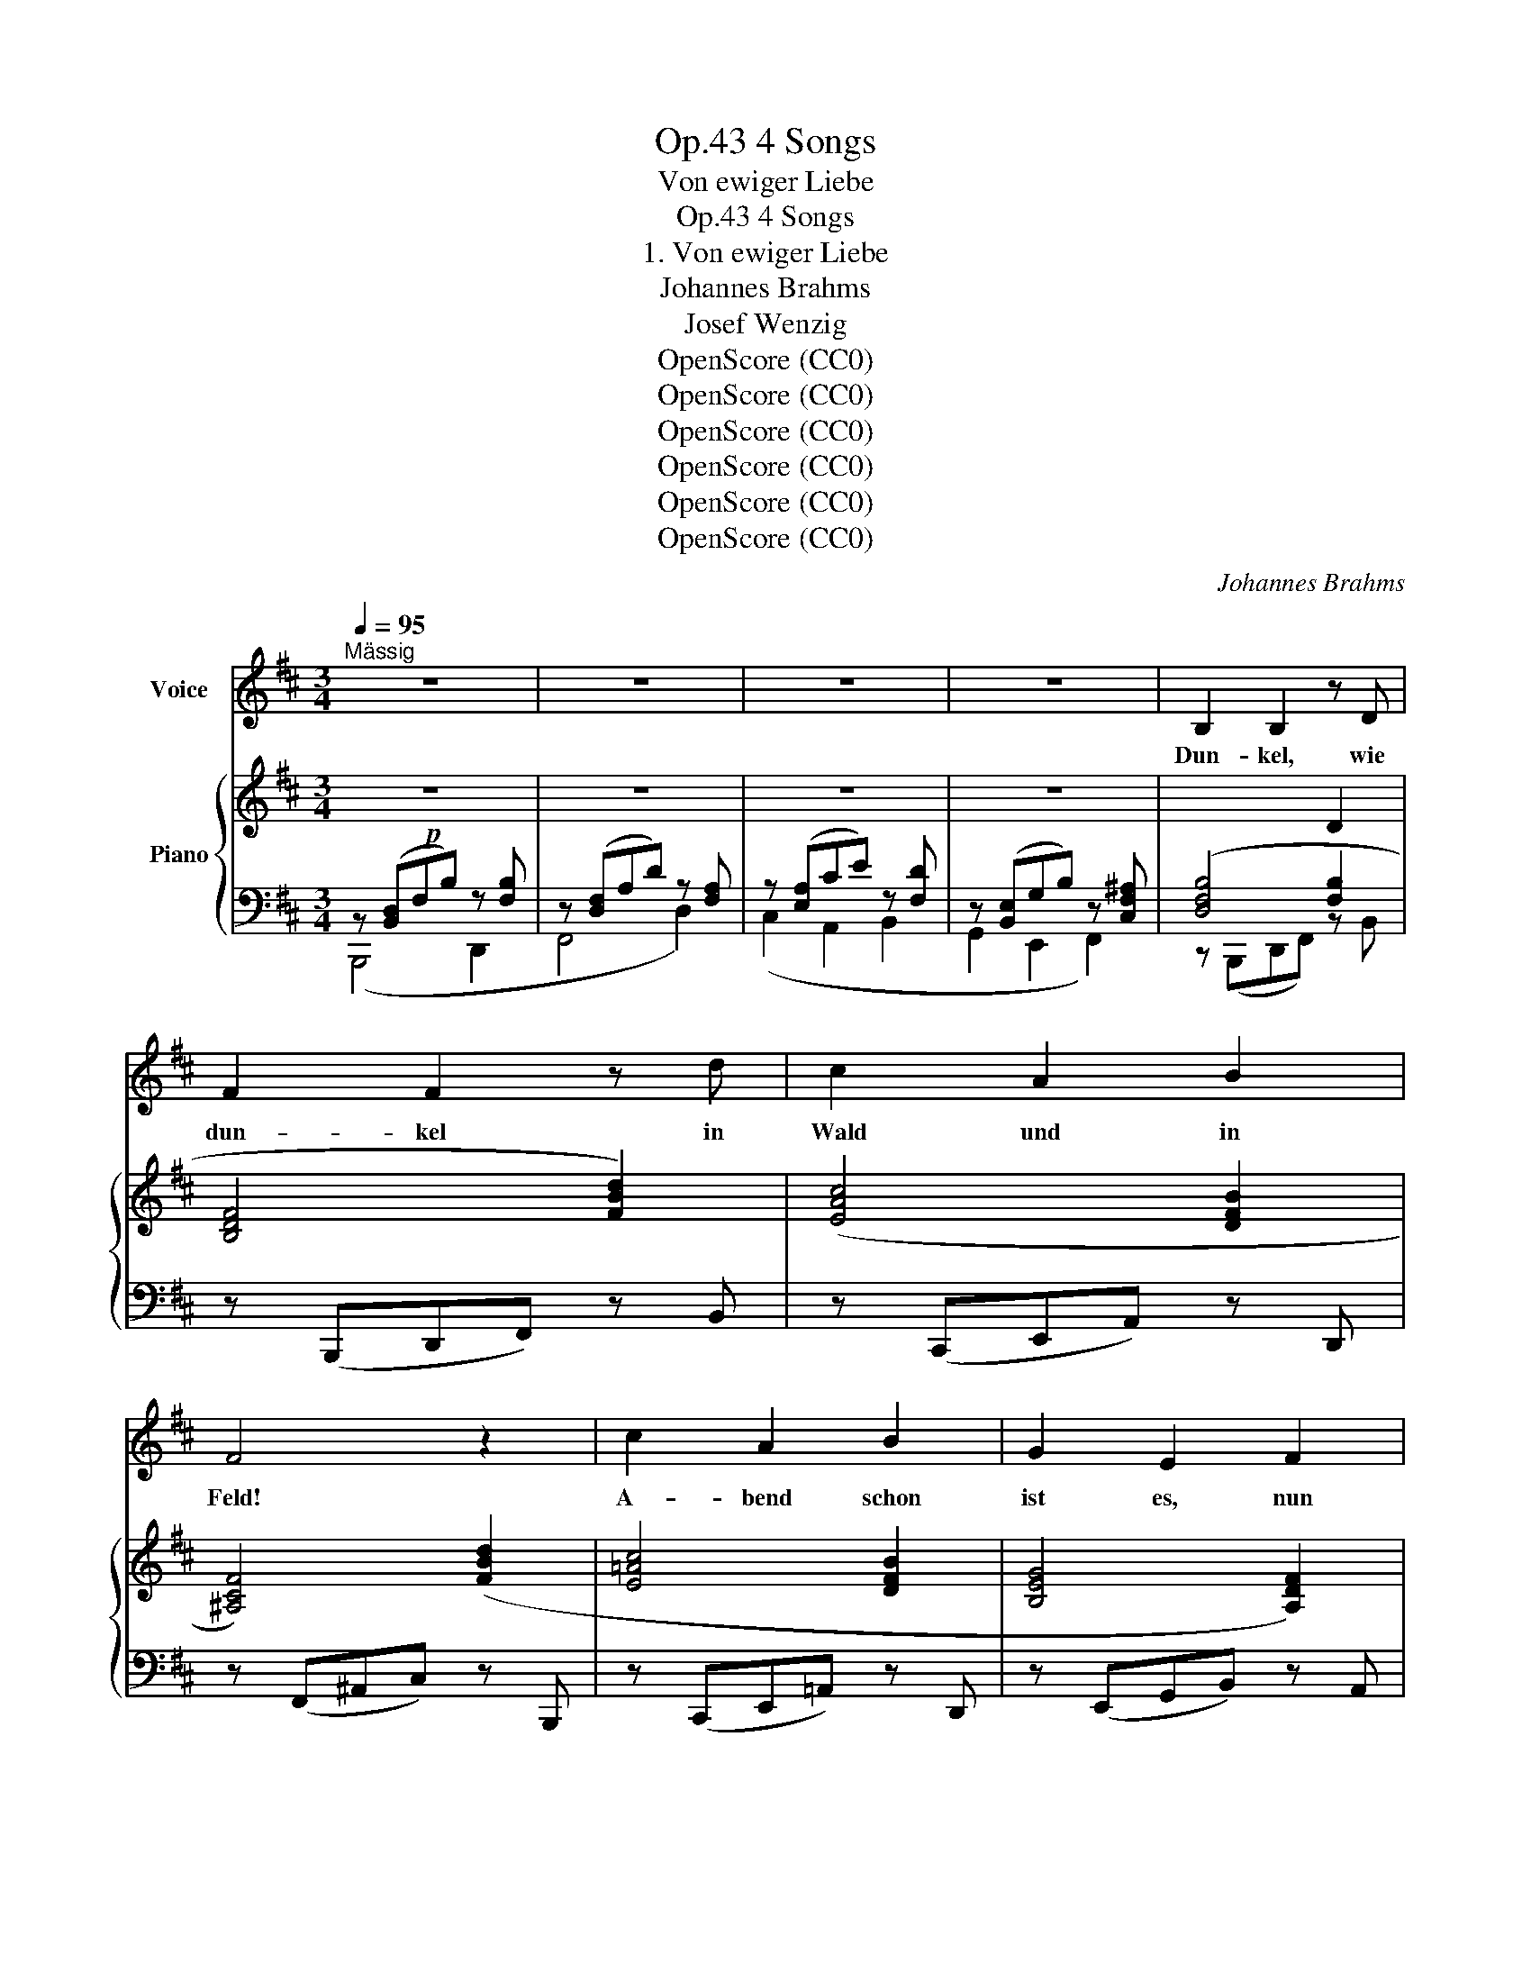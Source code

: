X:1
T:4 Songs, Op.43
T:Von ewiger Liebe
T:4 Songs, Op.43
T:1. Von ewiger Liebe
T:Johannes Brahms
T:Josef Wenzig
T:OpenScore (CC0)
T:OpenScore (CC0)
T:OpenScore (CC0)
T:OpenScore (CC0)
T:OpenScore (CC0)
T:OpenScore (CC0)
C:Johannes Brahms
Z:Josef Wenzig
Z:OpenScore (CC0)
%%score 1 { ( 2 5 ) | ( 3 4 ) }
L:1/8
Q:1/4=95
M:3/4
K:D
V:1 treble nm="Voice"
V:2 treble nm="Piano"
V:5 treble 
V:3 bass 
V:4 bass 
V:1
"^Mässig" z6 | z6 | z6 | z6 | B,2 B,2 z D | F2 F2 z d | c2 A2 B2 | F4 z2 | c2 A2 B2 | G2 E2 F2 | %10
w: ||||Dun- kel, wie|dun- kel in|Wald und in|Feld!|A- bend schon|ist es, nun|
 A3 A, E2 | D2 z2 z2 | z6 | D2 E3 =F | =F4 E2 | A2 ^G3 ^F | ^G4 ^c2 | z2 ^A2 B2 | =A2 F2 G2 | %19
w: schwei- get  die|Welt.||Nir- gend noch|Licht und|nir- gend noch|Rauch, ja,|und die|Ler- che sie|
 D2 F3 F | B,2 z2 z2 | z6 | z6 | z6 | B,3 B, D2 | F2 F2 d2 | c2 A2 B2 | F4 z2 | c2 A2 B2 | %29
w: schwei- get nun|auch.||||Kommt aus  dem|Dor- fe der|Bur- sche her-|aus,|gibt das Ge-|
 G2 E2 F2 | A3 A, E2 | D2 z2 z2 | z6 | D2 E3 =F | =F3 E E2 | A2 ^G2 F2 | ^G4 z2 | ^A2 A2!<(! B2 | %38
w: leit der Ge-|lieb- ten  nach|Haus,||führt sie am|Wei- den- ge-|bü- sche vor-|bei,|re- det so|
 =A2 F2 G2 | (D2 F3) F | F4!<)!!mf! z2 | z6 | z6 | z6 | F2 B3 B | c4 z2 | F B (cd) c B | c4 z2 | %48
w: viel und so-|man- * cher-|lei:||||„Lei- dest du|Schmach|und be- trü- * best du|dich,|
 d2 c2 B2 | A4 G2 | (F>^G) A2 ^E2 | F4 z2 | F2 B3 B | c4 F F | (FB) (cd) (cB) | c4 z2 | d2 c2 B2 | %57
w: lei- dest du|Schmach von|an- * dern um|mich,|wer- de die|Lie- be ge-|trennt * so * ge- *|schwind,|schnell wie wir|
 A3 A G2 | (F>^G) A2 ^E2 | F4 z2 |[Q:1/4=97] B2 c3 c |[Q:1/4=99] d3 c B2 | %62
w: frü- her ver-|ei- * ni- get|sind.|Schei- de mit|Re- gen und|
[Q:1/4=101] (Bd) (ce) (dc) |[Q:1/4=103] d4 z2 |[Q:1/4=105] d2 c2 B2 |[Q:1/4=107] A2 F2 e2 | %66
w: schei- * de * mit *|Wind,|schnell wie wir|frü- her ver-|
[Q:1/4=109] d2 B2 ^A2 | B4 z2 | z6 | z6 | z6 | z6 | z6 |[Q:1/4=100] z6[Q:1/4=95] | %74
w: ei- ni- get|sind.“|||||||
[Q:1/4=90] z6[Q:1/4=85] |[Q:1/4=80] z6[Q:1/4=77] |[Q:1/4=75] z6[Q:1/4=72] |[Q:1/4=70] z6 || %78
w: ||||
[K:B][M:6/8]"^Ziemlich langsam"[Q:3/8=40] z2 z F2 F | G2 F F2 z | B3 F2 E | D2 z z2 z | F3 F2 F | %83
w: Spricht das|Mäg- de- lein,|Mäg- de- lein|spricht:|„Un- se- re|
 =A3 A2 A |{=AB} c3 B2 =A | G2 z z2 z | B3- B =A G | %87
w: Lie- be, sie|tren- net sich|nicht!|Fest _ ist der|
"^un poco animato e cresc."[Q:1/4=63] B3[Q:1/4=66] z G G | %88
w: Stahl und das|
"^(cresc.)"[Q:1/4=69] B3-[Q:1/4=72] B ^A G |[Q:1/4=74] B3[Q:1/4=76] z2 z |[Q:1/4=78] c3 B2 A | %91
w: Ei- * sen gar|sehr,|un\-- se- re|
 e3 c2 A | (=d2 B) G2 ^E | F3 z2 z | z6 |[Q:1/4=73] z6[Q:1/4=69] |[Q:1/4=66] z6[Q:1/4=62] | %97
w: Lie- be ist|fe- * ster noch|mehr.||||
[Q:1/4=58] z6[Q:1/4=55] | F3 E2 C | (F3 E2) C | B3 A2 A | B2 z z2 z | F3 F2 F | =A3 A2 A | %104
w: |Ei- sen und|Stahl,  _ man|schmie- det sie|um,|un- se- re|Lie- be, wer|
{=AB} c3 B2 =A | G2 z z2 z | B3- B =A G | %107
w: wan- delt sie|um?|Ei- * sen und|
"^un  poco  animato  e  cresc."[Q:1/4=58]"_cresc." B3[Q:1/4=61] z2 G | %108
w: Stahl, sie|
[Q:1/4=63] B3-[Q:1/4=65] B ^A G |[Q:1/4=67] B3[Q:1/4=69] z2 z |[Q:1/4=71] c3[Q:1/4=72] B2 A | %111
w: kön- * nen zer-|gehn,|un- se- re|
[Q:1/4=73] e3 c2 z |[Q:1/4=74] f3 d2 B | e3 c2 G | c2 B e3- | e3 d2 c | B2[Q:1/4=74] z z2 z | %117
w: Lie- be,|un- se- re|Lie- be muss|e- wig,  e-|* wig be-|stehn!“|
 z6[Q:1/4=70] |[Q:1/4=65] z6[Q:1/4=60] |[Q:1/4=55] z6[Q:1/4=50][Q:1/4=45] | !fermata!z6 |] %121
w: ||||
V:2
!p! z6 | z6 | z6 | z6 |[I:staff +1] ([D,F,B,]4 [F,B,]2 |[I:staff -1] [B,DF]4 [FBd]2) | %6
 ([EAc]4 [DFB]2 | [^A,CF]4) ([FBd]2 | [E=Ac]4 [DFB]2 | [B,EG]4 [A,DF]2) | (=F2 E4) | %11
 ([A,-D]2!<(! [A,CE]3 [A,D=F])!<)! |!>(! ([^G,D=F]4 [A,CE]2)!>)! | ([A,-D]2 [A,CE]3 [A,D=F]) | %14
!<(! ([^G,D=F]4 [A,CE]2) | ([^C^FA]2 [B,^E^G]3 [A,CF]) | [C^E^G]4 [Cc]2!<)! | %17
!>(! ([C=E^A]4 [B,DB]2 | [=CF=A]4 [B,EG]2 | [B,=DF]4 [^A,CF]2)!>)! | %20
!p! z[I:staff +1] ([B,,D,]F,B,)[I:staff -1] z[I:staff +1] [F,B,] | %21
[I:staff -1] z[I:staff +1] ([D,F,]A,D)[I:staff -1] z[I:staff +1] [F,A,] | %22
[I:staff -1] z[I:staff +1] ([E,A,]CE)[I:staff -1] z[I:staff +1] [F,D] | %23
[I:staff -1] z[I:staff +1] ([B,,E,]G,B,)[I:staff -1] z[I:staff +1] [C,F,^A,] | ([D,F,B,]4 [F,B,]2 | %25
[I:staff -1] [B,DF]4 [FBd]2) | ([EAc]4 [DFB]2) | [^A,CF]4 ([FBd]2 | [E=Ac]4 [DFB]2 | %29
 [B,EG]4 [A,DF]2) | (=F2 E4) | ([A,-D]2!<(! [A,CE]3 [A,D=F])!<)! |!>(! ([^G,D=F]4 [A,CE]2)!>)! | %33
 ([A,-D]2 [A,CE]3 [A,D=F]) | ([^G,D=F]4 [A,CE]2) | [C^FA]2 [B,^E^G]3 [A,CF] | [C^E^G]4 [Cc]2 | %37
 [C=E^A]4!<(! [B,DB]2 | [=CF=A]4 [B,EG]2 | [B,=DF]4 [^A,CF]2!<)! | %40
!mf! z[I:staff +1] ([B,,D,]F,B,)[I:staff -1] z[I:staff +1] [F,B,] | %41
[I:staff -1] z[I:staff +1] ([D,F,]A,D)[I:staff -1] z[I:staff +1] [F,A,] | %42
[I:staff -1] z[I:staff +1] ([E,A,]CE)[I:staff -1] z!<(![I:staff +1] [F,D] | %43
[I:staff -1] z[I:staff +1] ([B,,E,]G,B,)[I:staff -1] z[I:staff +1] [C,F,^A,]!<)! | %44
!f![I:staff -1] (3z (FB (3fFB (3fFB) | (3z (Fc (3fFc (3fFc) | (3z (FB (3fFB (3fFB) | %47
 (3z (Fc (3fFc (3fFc) | (3(fFd (3eEc (3dDB) | (3(cCA (3cCE (3BB,D) | (3(AA,C (3FA,C (3^GB,C) | %51
!<(! (3(FF,C (3cCF!<)! (3fFc) |!f! (3(fFB (3fFB (3fFB) | (3(fFc (3fFc (3fFc) | %54
 (3(fFB (3fFB (3fFB) | (3(fFc (3fFc (3fFc) | (3(fFd (3eEc (3dDB) | (3(cCA (3cCE (3BB,D) | %58
!<(! (3(AA,C (3FA,C (3^GB,C) | (3(FF,C (3cCF (3fFc)!<)! |!f! (3(bBf (3bBe (3bBc | %61
"_cresc." (3bBd (3bBd (3bBd) | (3(bBg (3bBe (3bBc | (3bBd (3bBd (3bBd) | (3(bBd!<(! (3aAc (3gGB | %65
 (3fFA (3dDA!<)!!f! (3gGB) | (3(fFB (3fFd (3fFc) | (3(bBf (3bBe (3bBc | (3bBd (3bBd (3bBd) | %69
 (3(bBg (3bBe (3bBc | (3bBd (3bBd (3bBd) | (3(bBg (3bBe (3bBc | (3bBe (3bBc (3fFc) | %73
"_dim." (3(fFA (3dDA (3dDF | (3BB,C (3BB,C (3BB,D | (3BB,D!>(! (3BB,C (3BB,C) | %76
 (3(BB,C (3FB,C (3FB,C) | (3(F^A,C (3FA,C (3FF,C)!>)! ||[K:B][M:6/8]!pp! F6 | F6 | F6 | F6 | F6 | %83
 F6 | F3- F2 B | ([GB][F=A][GB]) B,3 | ([GB][F=A][GB]) B,3 |"_cresc." ([GB][F=A][GB]) B,3 | %88
 ([GB][F^A][GB]) B,3 | ([GB][F^A][GB]) B,3 | ([^Ac][^^G^B][Ac]) F3 | ([ce][^Bd][ce]) A3 | %92
 g3 [^EB]3 | f3"_dim." (=ede) | [Ac]3 (A^^GA) | ED"^un  poco  ritard."E DED | EDE DED | %97
 EDE DE[I:staff +1]F, |!p![I:staff -1] F3- F2 F- | F3- F2 F- | F3- F2 F- | F3- F2 F- | F3- F2 F- | %103
 F3- F2 F- | F3- F2 B | ([GB][F=A][GB]) B,3 | ([GB][F=A][GB]) B,3 | %107
"_un  poco  animato  e  cresc." ([GB][F=A][GB]) B,3 | ([GB][F^A][GB]) B,3 | ([GB][F^A][GB]) B,3 | %110
 ([^Ac][^^G^B][Ac])!<(! F3 | ([ce][^Bd][ce])!<)! A3 | ([df]F)([Bd]D)([GB]B,) | %113
 ([ce]E)([Gc]C)([EG]G,) | ([^^Fc]C)([GB]B,)([GBe]E) | ([Beg]G[Beg])([Adf]F[Ace]) | %116
 ([db]B)([df]F)([Bd]D) | ([eg]G)([ce]E)([EG]G,) |"_ritard.  molto" ([^^Fc]C[GB]B,[EG]B,) | %119
!>(! (G2 F2 E2)!>)! |!p! !fermata![B,D]6 |] %121
V:3
 z ([B,,D,]F,B,) z [F,B,] | z ([D,F,]A,D) z [F,A,] | z ([E,A,]CE) z [F,D] | %3
 z ([B,,E,]G,B,) z [C,F,^A,] | z (B,,,D,,F,,) z B,, | z (B,,,D,,F,,) z B,, | z (C,,E,,A,,) z D,, | %7
 z (F,,^A,,C,) z B,,, | z (C,,E,,=A,,) z D,, | z (E,,G,,B,,) z A,, | z (A,,,D,,A,,) z A,, | %11
 z (D,,=F,,A,,) z D, | z (A,,,D,,A,,) z A,, | z (D,,=F,,A,,) z D, | z (A,,,D,,A,,) z C, | %15
 z (^F,,A,,C,) z F, | z (C,,^G,,C,) z C, | z (F,,C,F,) z =G,, | z (^D,,A,,^D,) z E,, | %19
 z (F,,,B,,,F,,) z F,, | (B,,,4 D,,2 | F,,4 D,2) | (C,2 A,,2 B,,2 | G,,2 E,,2 F,,2) | %24
 z (B,,,D,,F,,) z B,, | z (B,,,D,,F,,) z B,, | z (C,,E,,A,,) z D,, | z (F,,^A,,C,) z B,,, | %28
 z (C,,E,,=A,,) z D,, | z (E,,G,,B,,) z A,, | z (A,,,D,,A,,) z A,, | z (D,,=F,,A,,) z D, | %32
 z (A,,,D,,A,,) z A,, | z (D,,=F,,A,,) z D, | z (A,,,D,,A,,) z C, | z (^F,,A,,C,) z F, | %36
 z (C,,^G,,C,) z C, | z (F,,C,F,) z =G,, | z (^D,,A,,^D,) z E,, | z (F,,,B,,,F,,) z F,, | %40
 (B,,,4 D,,2 | F,,4 D,2) | (C,2 A,,2 B,,2 | G,,2 E,,2 F,,2) | B,,,2 [D,B,]3 [D,B,] | %45
 [F,C]2 [F,,,F,,]3 [F,,,F,,] | [B,,,B,,]2 [D,B,]3 [D,B,] | [F,C]2 [F,,,F,,]3 [F,,,F,,] | %48
 [B,,,B,,]2 [C,,C,]2 [D,,D,]2 | [E,,E,]2 [A,,,A,,]2 [B,,,B,,]2 | [C,,C,]4 [C,,,C,,]2 | %51
 [F,,,F,,]4 z2 | B,,,2 [D,B,]3 [D,B,] | [F,C]2 [F,,,F,,]3 [F,,,F,,] | [B,,,B,,]2 [D,B,]3 [D,B,] | %55
 [F,C]2 [F,,,F,,]3 [F,,,F,,] | [B,,,B,,]2 [C,,C,]2 [D,,D,]2 | [E,,E,]2 [A,,,A,,]2 [B,,,B,,]2 | %58
 [C,,C,]4 [C,,,C,,]2 | [F,,,F,,]4 z2 | [B,,,B,,]2 [G,E]3 [G,E] | [B,F]2 [B,,,B,,]3 [B,,,B,,] | %62
 [E,,E,]2 [G,E]3 [G,E] | [B,F]2 [B,,,B,,]3 [B,,,B,,] | [G,,,G,,]2 [A,,,A,,]2 [B,,,B,,]>[C,,C,] | %65
 [D,,D,]>[E,,E,] [F,,F,]2 [C,,C,]2 | [D,,D,]>[E,,E,] [F,,F,]2 [F,,,F,,]2 | %67
!f! [B,,,B,,]2 [G,E]3 [G,E] | [B,F]2 [B,,,B,,]3 [B,,,B,,] | [E,,E,] ([G,E][B,F][EG][B,F][G,E] | %70
 [B,F]) ([B,,,B,,][C,,C,][D,,D,][C,,C,][B,,,B,,]) | [E,,E,] ([G,E][B,F][EG][B,F][G,E] | %72
 [F,D][G,E][F,D][E,C][D,B,][E,C] | [D,B,][C,A,][B,,G,][C,A,][B,,G,][A,,F,]) | ([G,,E,]4 [F,,D,]2- | %75
 [F,,D,]2 [^E,,C,]4) | [F,,C,]6 | [F,,C,]6 ||[K:B][M:6/8] ([B,D][F,C][B,D] [F,C]2) (F, | %79
 [B,D][F,C][B,D] [F,C]2) (F, | [B,D][F,C][B,D] [F,C]2) (F, | [B,D][F,C][B,D] [F,C]2) (F, | %82
 [B,D][F,C][B,D] [F,C]2) (F, | [B,D][F,C][B,D] [F,C]2) (F, | [B,D][F,C][B,D] [D,B,]2) x | %85
 [E,,,E,,]z[E,,,E,,] ([E,G,][D,F,][E,G,]) | [E,,,E,,]z[E,,,E,,] ([E,G,][D,F,][E,G,]) | %87
 [E,,,E,,]z[E,,,E,,] ([E,G,][D,F,][E,G,]) | [E,,,E,,]z[E,,,E,,] ([^E,G,][D,F,][E,G,]) | %89
 [E,,,E,,]z[E,,,E,,] ([^E,G,][D,F,][E,G,]) | [F,,,F,,]z[F,,,F,,] [F,,F,]z[F,,F,] | %91
 [F,,,F,,]z[F,,,F,,] [F,,F,]z[F,,F,] |!mf! [F,,,F,,]z[F,,,F,,] [F,,F,]z[F,,F,] | %93
 [F,,,F,,]z[F,,,F,,] [F,,F,] z z | [F,,,F,,]z[F,,,F,,] [F,,F,] z z | (A,3 =A,3) | (^A,3 =A,3) | %97
 ^A,3- A,2 (C | [B,D][F,C][B,D] [F,C]2) F, | ([B,D][F,C][B,D] [F,C]2) F, | %100
 ([B,D][F,C][B,D] [F,C]2) F, | ([B,D][F,C][B,D] [F,C]2) F, | ([B,D][F,C][B,D] [F,C]2) F, | %103
 ([B,D][F,C][B,D] [F,C]2) (F, | [B,D][F,C][B,D] [D,B,]2) x | %105
!p! [E,,,E,,]z[E,,,E,,] ([E,G,][D,F,][E,G,]) | [E,,,E,,]z[E,,,E,,] ([E,G,][D,F,][E,G,]) | %107
 [E,,,E,,]z[E,,,E,,] (([E,G,][D,F,][E,G,])) | [E,,,E,,]z[E,,,E,,] ([^E,G,][D,F,][E,G,]) | %109
 [E,,,E,,]z[E,,,E,,] ([^E,G,][D,F,][E,G,]) | [F,,,F,,]z[F,,,F,,] [F,,F,]z[F,,F,] | %111
 [F,,,F,,]z[F,,,F,,] [F,,F,]z[F,,F,] |!f! B,,,2 D,,-D,, [G,,,G,,]2 | C,,2 E,,-E,, [A,,,A,,]2 | %114
 (D,,2 G,,) [C,,C,]3 | [F,,,F,,]3 ([A,D]2 [CE]) |!f! [B,,,B,,]2 [D,,D,]-[D,,D,] G,,2 | %117
 [C,,C,]2 [E,,E,]-[E,,E,] A,,2 | [D,,D,]2 G,,-G,, [C,,C,]2 | F,,3- [F,,,F,,]3 | %120
 !fermata![B,,,F,,]6 |] %121
V:4
 (B,,,4 D,,2 | F,,4 D,2) | (C,2 A,,2 B,,2 | G,,2 E,,2 F,,2) | x6 | x6 | x6 | x6 | x6 | x6 | x6 | %11
 x6 | x6 | x6 | x6 | x6 | x6 | x6 | x6 | x6 | x6 | x6 | x6 | x6 | x6 | x6 | x6 | x6 | x6 | x6 | %30
 x6 | x6 | x6 | x6 | x6 | x6 | x6 | x6 | x6 | x6 | x6 | x6 | x6 | x6 | x6 | x6 | x6 | x6 | x6 | %49
 x6 | x6 | x6 | x6 | x6 | x6 | x6 | x6 | x6 | x6 | x6 | x6 | x6 | x6 | x6 | x6 | x6 | x6 | x6 | %68
 x6 | x6 | x6 | x6 | x6 | x6 | x6 | x6 | x6 | x6 ||[K:B][M:6/8] B,,,zB,,, F,, z z | %79
 B,,,zB,,, F,, z z | B,,,zB,,, F,, z z | B,,,zB,,, F,, z z | B,,,zB,,, F,, z z | %83
 B,,,zB,,, F,, z z | B,,,zB,,, B,, z z | x3 [E,,B,,] z z | x3 [E,,B,,]z[E,,B,,] | %87
 x3 [E,,B,,]z[E,,B,,] | x3 [C,,C,]z[C,,C,] | x3 [C,,C,]z[C,,C,] | x6 | x6 | x6 | x6 | x6 | %95
 [F,,,F,,]z[F,,,F,,] [F,,^B,,] z z | [F,,,F,,]z[F,,,F,,] [F,,^B,,] z z | [F,,C,] z z [F,,F,] z z | %98
 [B,,,B,,]z[B,,,B,,] [F,,F,] z z | [B,,,B,,]z[B,,,B,,] [F,,F,] z z | %100
 [B,,,B,,]z[B,,,B,,] [F,,F,] z z | [B,,,B,,]z[B,,,B,,] [F,,F,] z z | %102
 [B,,,B,,]z[B,,,B,,] [F,,F,] z z | [B,,,B,,]z[B,,,B,,] [F,,F,] z z | %104
 [B,,,B,,]z[B,,,B,,] [B,,F,] z z | x3 [E,,B,,] z z | x3 [E,,B,,]z[E,,B,,] | x3 [E,,B,,]z[E,,B,,] | %108
 x3 [C,,C,]z[C,,C,] | x3 [C,,C,]z[C,,C,] | x6 | x6 | x6 | x6 | x6 | x3 F,3 | x6 | x6 | x6 | x6 | %120
 x6 |] %121
V:5
 x6 | x6 | x6 | x6 | x4 D2 | x6 | x6 | x6 | x6 | x6 | [A,-D]4 [A,C]2 | x6 | x6 | x6 | x6 | x6 | %16
 x6 | x6 | x6 | x6 | x6 | x6 | x6 | x6 | x4 D2 | x6 | x6 | x6 | x6 | x6 | [A,-D]4 [A,C]2 | x6 | %32
 x6 | x6 | x6 | x6 | x6 | x6 | x6 | x6 | x6 | x6 | x6 | x6 | x6 | x6 | x6 | x6 | x6 | x6 | x6 | %51
 x6 | x6 | x6 | x6 | x6 | x6 | x6 | x6 | x6 | x6 | x6 | x6 | x6 | x6 | x6 | x6 | x6 | x6 | x6 | %70
 x6 | x6 | x6 | x6 | x6 | x6 | x6 | x6 ||[K:B][M:6/8] x6 | x6 | x6 | x6 | x6 | x6 | x5 B, | E3 x3 | %86
 E3 x3 | E3 x3 | ^E3 x3 | ^E3 x3 | =E3 ([CE][^B,D][CE]) | F3 ([CE][^B,D][CE]) | %92
 ([=B=d][Ac][Bd]) (=DCD) | ([Ac][^^G^B][Ac]) [FA]3 | (EDE) [CE]3 | F6- | F6- | F3- F2 F- | x6 | %99
 x6 | x6 | x6 | x6 | x6 | x5 B, | E2 E x3 | E2 E x3 | E2 E x3 | ^E2 E x3 | ^E2 E x3 | %110
 =E2 E ([CE][^B,D][CE]) | F2 F ([CE][^B,D][CE]) | x6 | x6 | x6 | x6 | x6 | x6 | x6 | %119
 E[I:staff +1]A,[I:staff -1]D[I:staff +1]F,[I:staff -1]C[I:staff +1]F, | F,6 |] %121

